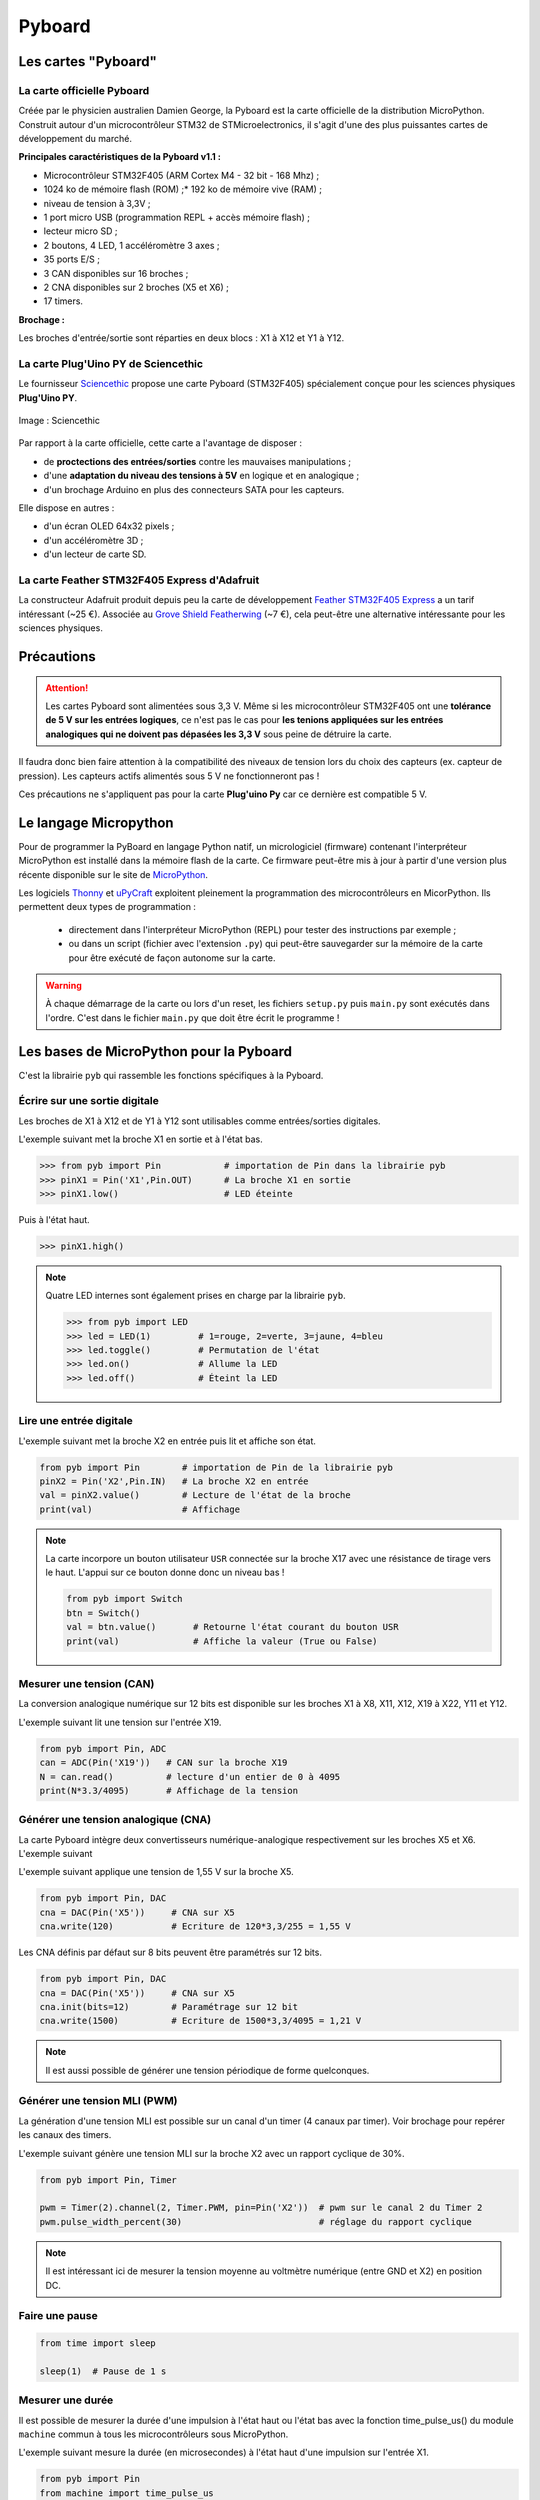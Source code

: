 Pyboard
=======

Les cartes "Pyboard"
--------------------

La carte officielle Pyboard
~~~~~~~~~~~~~~~~~~~~~~~~~~~

.. image:: images/pyboard.jpg
   :width: 500
   :height: 500
   :scale: 70 %
   :alt: Quelques cartes Arduino.
   :align: center

Créée par le physicien australien Damien George, la Pyboard est la carte officielle de la distribution MicroPython. Construit autour d'un microcontrôleur STM32 de STMicroelectronics, il s'agit d'une des plus puissantes cartes de développement du marché.

**Principales caractéristiques de la Pyboard v1.1 :**

* Microcontrôleur STM32F405 (ARM Cortex M4 - 32 bit - 168 Mhz) ;
* 1024 ko de mémoire flash (ROM) ;* 192 ko de mémoire vive (RAM) ;
* niveau de tension à 3,3V ;
* 1 port micro USB (programmation REPL + accès mémoire flash) ;
* lecteur micro SD ;
* 2 boutons, 4 LED, 1 accéléromètre 3 axes ;
* 35 ports E/S ;
* 3 CAN disponibles sur 16 broches ;
* 2 CNA disponibles sur 2 broches (X5 et X6) ;
* 17 timers.

**Brochage :**

Les broches d'entrée/sortie sont réparties en deux blocs : X1 à X12 et Y1 à Y12.

.. image:: images/pybv11-pinout.jpg
   :width: 1200
   :height: 900
   :scale: 50 %
   :alt: Quelques cartes Arduino.
   :align: center

   

La carte **Plug'Uino PY** de Sciencethic
~~~~~~~~~~~~~~~~~~~~~~~~~~~~~~~~~~~~~~~~

Le fournisseur `Sciencethic <https://www.sciencethic.com/accueil.html>`_ propose une carte Pyboard (STM32F405) spécialement conçue pour les sciences physiques **Plug'Uino PY**.

.. figure:: images/sciencethic_pluguino_py.png
   :width: 554
   :height: 591
   :scale: 70 %
   :alt: Quelques cartes Arduino.
   :align: center

   Image : Sciencethic


Par rapport à la carte officielle, cette carte a l'avantage de disposer :

* de **proctections des entrées/sorties** contre les mauvaises manipulations ;
* d'une **adaptation du niveau des tensions à 5V** en logique et en analogique ;
* d'un brochage Arduino en plus des connecteurs SATA pour les capteurs.

Elle dispose en autres :

* d'un écran OLED 64x32 pixels ;
* d'un accéléromètre 3D ;
* d'un lecteur de carte SD.

La carte **Feather STM32F405 Express** d'Adafruit
~~~~~~~~~~~~~~~~~~~~~~~~~~~~~~~~~~~~~~~~~~~~~~~~~

.. image:: images/adafruit_feather_stm32f405.jpg
   :width: 500
   :height: 394
   :scale: 70 %
   :alt: Quelques cartes Arduino.
   :align: center

La constructeur Adafruit produit depuis peu la carte de développement `Feather STM32F405 Express <https://www.adafruit.com/product/4382>`_  a un tarif intéressant (~25 €). Associée au `Grove Shield Featherwing <https://www.adafruit.com/product/4309>`_ (~7 €), cela peut-être une alternative intéressante pour les sciences physiques.

Précautions
-----------

.. attention::

    Les cartes Pyboard sont alimentées sous 3,3 V. Même si les microcontrôleur STM32F405 ont une **tolérance de 5 V sur les entrées logiques**, ce n'est pas le cas pour **les tenions appliquées sur les entrées analogiques qui ne doivent pas dépasées les 3,3 V** sous peine de détruire la carte.

Il faudra donc bien faire attention à la compatibilité des niveaux de tension lors du choix des capteurs (ex. capteur de pression). Les capteurs actifs alimentés sous 5 V ne fonctionneront pas !

Ces précautions ne s'appliquent pas pour la carte **Plug'uino Py** car ce dernière est compatible 5 V.





Le langage Micropython
----------------------

Pour de programmer la PyBoard en langage Python natif, un micrologiciel (firmware) contenant l'interpréteur MicroPython est installé dans la mémoire flash de la carte. Ce firmware peut-être mis à jour à partir d'une version plus récente disponible sur le site de `MicroPython <https://micropython.org/download>`_.

Les logiciels `Thonny <https://thonny.org/>`_ et `uPyCraft <https://github.com/DFRobot/uPyCraft>`_ exploitent pleinement la programmation des microcontrôleurs en MicorPython. Ils permettent deux types de programmation :

   * directement dans l'interpréteur MicroPython (REPL) pour tester des instructions par exemple ;
   * ou dans un script (fichier avec l'extension ``.py``) qui peut-être sauvegarder sur la mémoire de la carte pour être exécuté de façon autonome sur la carte.

.. warning::

   À chaque démarrage de la carte ou lors d'un reset, les fichiers ``setup.py`` puis ``main.py`` sont exécutés dans l'ordre. C'est dans le fichier ``main.py`` que doit être écrit le programme !


Les bases de MicroPython pour la Pyboard
----------------------------------------

C'est la librairie ``pyb`` qui rassemble les fonctions spécifiques à la Pyboard.

Écrire sur une sortie digitale
~~~~~~~~~~~~~~~~~~~~~~~~~~~~~~

Les broches de X1 à X12 et de Y1 à Y12 sont utilisables comme entrées/sorties digitales.

L'exemple suivant met la broche X1 en sortie  et à l'état bas.

.. code:: python

   >>> from pyb import Pin            # importation de Pin dans la librairie pyb
   >>> pinX1 = Pin('X1',Pin.OUT)      # La broche X1 en sortie
   >>> pinX1.low()                    # LED éteinte

Puis à l'état haut.

.. code:: python

   >>> pinX1.high()

.. note::


   Quatre LED internes sont également prises en charge par la librairie ``pyb``.


   .. code:: python

      >>> from pyb import LED
      >>> led = LED(1)         # 1=rouge, 2=verte, 3=jaune, 4=bleu
      >>> led.toggle()         # Permutation de l'état
      >>> led.on()             # Allume la LED
      >>> led.off()            # Éteint la LED

Lire une entrée digitale
~~~~~~~~~~~~~~~~~~~~~~~~

L'exemple suivant met la broche X2 en entrée puis lit et affiche son état.


.. code:: python

   from pyb import Pin        # importation de Pin de la librairie pyb
   pinX2 = Pin('X2',Pin.IN)   # La broche X2 en entrée
   val = pinX2.value()        # Lecture de l'état de la broche
   print(val)                 # Affichage


.. note:: La carte incorpore un bouton utilisateur ``USR`` connectée sur la broche X17 avec une résistance de tirage vers le haut. L'appui sur ce bouton donne donc un niveau bas !


   .. code:: python
   
      from pyb import Switch
      btn = Switch()
      val = btn.value()       # Retourne l'état courant du bouton USR
      print(val)              # Affiche la valeur (True ou False)

Mesurer une tension (CAN)
~~~~~~~~~~~~~~~~~~~~~~~~~

La conversion analogique numérique sur 12 bits est disponible sur les broches X1 à X8, X11, X12, X19 à X22, Y11 et Y12.

L'exemple suivant lit une tension sur l'entrée X19.


.. code:: python

   from pyb import Pin, ADC
   can = ADC(Pin('X19'))   # CAN sur la broche X19
   N = can.read()          # lecture d'un entier de 0 à 4095
   print(N*3.3/4095)       # Affichage de la tension

Générer une tension analogique (CNA)
~~~~~~~~~~~~~~~~~~~~~~~~~~~~~~~~~~~~

La carte Pyboard intègre deux convertisseurs numérique-analogique respectivement sur les broches X5 et X6.
L'exemple suivant

L'exemple suivant applique une tension de 1,55 V sur la broche X5.

.. code:: python

   from pyb import Pin, DAC
   cna = DAC(Pin('X5'))     # CNA sur X5
   cna.write(120)           # Ecriture de 120*3,3/255 = 1,55 V

Les CNA définis par défaut sur 8 bits peuvent être paramétrés sur 12 bits.

.. code:: python

   from pyb import Pin, DAC
   cna = DAC(Pin('X5'))     # CNA sur X5
   cna.init(bits=12)        # Paramétrage sur 12 bit
   cna.write(1500)          # Ecriture de 1500*3,3/4095 = 1,21 V

.. note:: Il est aussi possible de générer une tension périodique de forme quelconques.

Générer une tension MLI (PWM)
~~~~~~~~~~~~~~~~~~~~~~~~~~~~~

La génération d'une tension MLI est possible sur un canal d'un timer (4 canaux par timer). Voir brochage pour repérer les canaux des timers.

L'exemple suivant génère une tension MLI sur la broche X2 avec un rapport cyclique de 30%.

.. code:: python

   from pyb import Pin, Timer
   
   pwm = Timer(2).channel(2, Timer.PWM, pin=Pin('X2'))  # pwm sur le canal 2 du Timer 2
   pwm.pulse_width_percent(30)                          # réglage du rapport cyclique
   
.. note::

   Il est intéressant ici de mesurer la tension moyenne au voltmètre numérique (entre GND et X2) en position DC.


Faire une pause
~~~~~~~~~~~~~~~


.. code:: python

   from time import sleep

   sleep(1)  # Pause de 1 s


Mesurer une durée 
~~~~~~~~~~~~~~~~~

Il est possible de mesurer la durée d'une impulsion à l'état haut ou l'état bas avec la fonction time_pulse_us() du module ``machine`` commun à tous les microcontrôleurs sous MicroPython.

L'exemple suivant mesure la durée (en microsecondes) à l'état haut d'une impulsion sur l'entrée X1.

.. code:: python

   from pyb import Pin
   from machine import time_pulse_us
   
   duree = time_pulse_us(Pin('X1'),1)











